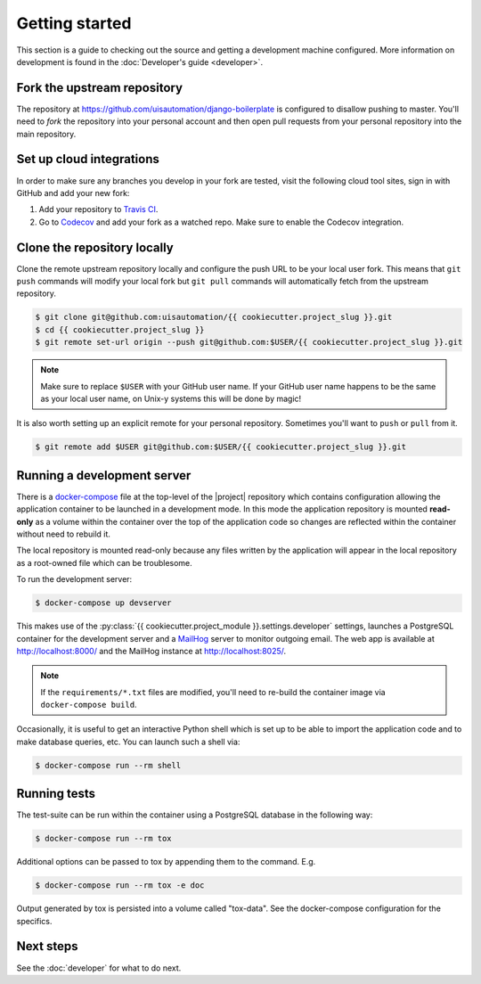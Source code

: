 Getting started
===============

This section is a guide to checking out the source and getting a development
machine configured. More information on development is found in the
:doc:`Developer's guide <developer>`.

Fork the upstream repository
````````````````````````````

The repository at https://github.com/uisautomation/django-boilerplate is configured to
disallow pushing to master. You'll need to *fork* the repository into your
personal account and then open pull requests from your personal repository into
the main repository.

Set up cloud integrations
`````````````````````````

In order to make sure any branches you develop in your fork are tested, visit
the following cloud tool sites, sign in with GitHub and add your new fork:

1. Add your repository to  `Travis CI <https://travis-ci.org/>`_.
2. Go to `Codecov <https://codecov.io/>`_ and add your fork as a watched repo.
   Make sure to enable the Codecov integration.

Clone the repository locally
````````````````````````````

Clone the remote upstream repository locally and configure the push URL to be
your local user fork. This means that ``git push`` commands will modify your
local fork but ``git pull`` commands will automatically fetch from the upstream
repository.

.. code-block:: bash

    $ git clone git@github.com:uisautomation/{{ cookiecutter.project_slug }}.git
    $ cd {{ cookiecutter.project_slug }}
    $ git remote set-url origin --push git@github.com:$USER/{{ cookiecutter.project_slug }}.git

.. note::

    Make sure to replace ``$USER`` with your GitHub user name. If your
    GitHub user name happens to be the same as your local user name, on
    Unix-y systems this will be done by magic!

It is also worth setting up an explicit remote for your personal repository.
Sometimes you'll want to ``push`` or ``pull`` from it.

.. code-block:: bash

    $ git remote add $USER git@github.com:$USER/{{ cookiecutter.project_slug }}.git

.. _docker-devserver:

Running a development server
````````````````````````````

There is a `docker-compose <https://docs.docker.com/compose/>`_ file at the
top-level of the |project| repository which contains configuration allowing the
application container to be launched in a development mode. In this mode the
application repository is mounted **read-only** as a volume within the container
over the top of the application code so changes are reflected within the
container without need to rebuild it.

The local repository is mounted read-only because any files written by the
application will appear in the local repository as a root-owned file which can
be troublesome.

To run the development server:

.. code-block:: bash

    $ docker-compose up devserver

This makes use of the
:py:class:`{{ cookiecutter.project_module }}.settings.developer` settings,
launches a PostgreSQL container for the development server and a `MailHog
<https://github.com/mailhog/MailHog>`_ server to monitor outgoing email. The web
app is available at http://localhost:8000/ and the MailHog instance at
http://localhost:8025/.

.. note::

    If the ``requirements/*.txt`` files are modified, you'll need to re-build
    the container image via ``docker-compose build``.

Occasionally, it is useful to get an interactive Python shell which is set up to
be able to import the application code and to make database queries, etc. You
can launch such a shell via:

.. code-block:: bash

    $ docker-compose run --rm shell

.. _docker-tox:

Running tests
`````````````

The test-suite can be run within the container using a PostgreSQL database in
the following way:

.. code-block:: bash

    $ docker-compose run --rm tox

Additional options can be passed to tox by appending them to the command. E.g.

.. code-block:: bash

    $ docker-compose run --rm tox -e doc

Output generated by tox is persisted into a volume called "tox-data". See the
docker-compose configuration for the specifics.

Next steps
``````````

See the :doc:`developer` for what to do next.
